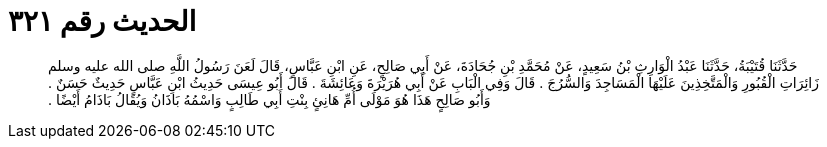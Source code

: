 
= الحديث رقم ٣٢١

[quote.hadith]
حَدَّثَنَا قُتَيْبَةُ، حَدَّثَنَا عَبْدُ الْوَارِثِ بْنُ سَعِيدٍ، عَنْ مُحَمَّدِ بْنِ جُحَادَةَ، عَنْ أَبِي صَالِحٍ، عَنِ ابْنِ عَبَّاسٍ، قَالَ لَعَنَ رَسُولُ اللَّهِ صلى الله عليه وسلم زَائِرَاتِ الْقُبُورِ وَالْمَتَّخِذِينَ عَلَيْهَا الْمَسَاجِدَ وَالسُّرُجَ ‏.‏ قَالَ وَفِي الْبَابِ عَنْ أَبِي هُرَيْرَةَ وَعَائِشَةَ ‏.‏ قَالَ أَبُو عِيسَى حَدِيثُ ابْنِ عَبَّاسٍ حَدِيثٌ حَسَنٌ ‏.‏ وَأَبُو صَالِحٍ هَذَا هُوَ مَوْلَى أُمِّ هَانِئٍ بِنْتِ أَبِي طَالِبٍ وَاسْمُهُ بَاذَانُ وَيُقَالُ بَاذَامُ أَيْضًا ‏.‏